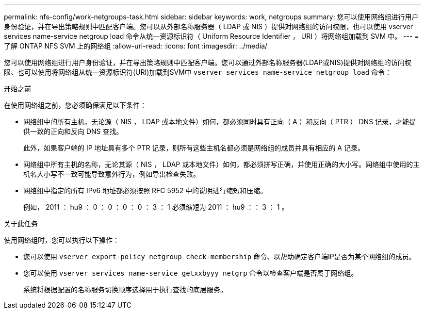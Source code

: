 ---
permalink: nfs-config/work-netgroups-task.html 
sidebar: sidebar 
keywords: work, netgroups 
summary: 您可以使用网络组进行用户身份验证，并在导出策略规则中匹配客户端。您可以从外部名称服务器（ LDAP 或 NIS ）提供对网络组的访问权限，也可以使用 vserver services name-service netgroup load 命令从统一资源标识符（ Uniform Resource Identifier ， URI ）将网络组加载到 SVM 中。 
---
= 了解 ONTAP NFS SVM 上的网络组
:allow-uri-read: 
:icons: font
:imagesdir: ../media/


[role="lead"]
您可以使用网络组进行用户身份验证，并在导出策略规则中匹配客户端。您可以通过外部名称服务器(LDAP或NIS)提供对网络组的访问权限、也可以使用将网络组从统一资源标识符(URI)加载到SVM中 `vserver services name-service netgroup load` 命令：

.开始之前
在使用网络组之前，您必须确保满足以下条件：

* 网络组中的所有主机，无论源（ NIS ， LDAP 或本地文件）如何，都必须同时具有正向（ A ）和反向（ PTR ） DNS 记录，才能提供一致的正向和反向 DNS 查找。
+
此外，如果客户端的 IP 地址具有多个 PTR 记录，则所有这些主机名都必须是网络组的成员并具有相应的 A 记录。

* 网络组中所有主机的名称，无论其源（ NIS ， LDAP 或本地文件）如何，都必须拼写正确，并使用正确的大小写。网络组中使用的主机名大小写不一致可能导致意外行为，例如导出检查失败。
* 网络组中指定的所有 IPv6 地址都必须按照 RFC 5952 中的说明进行缩短和压缩。
+
例如， 2011 ： hu9 ： 0 ： 0 ： 0 ： 0 ： 3 ： 1 必须缩短为 2011 ： hu9 ：： 3 ： 1 。



.关于此任务
使用网络组时，您可以执行以下操作：

* 您可以使用 `vserver export-policy netgroup check-membership` 命令、以帮助确定客户端IP是否为某个网络组的成员。
* 您可以使用 `vserver services name-service getxxbyyy netgrp` 命令以检查客户端是否属于网络组。
+
系统将根据配置的名称服务切换顺序选择用于执行查找的底层服务。



